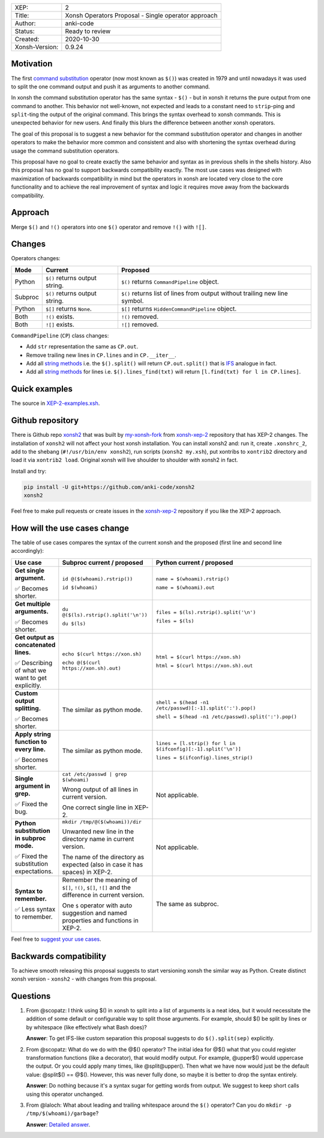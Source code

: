 
.. list-table::

  * - XEP:
    - 2
  * - Title:
    - Xonsh Operators Proposal - Single operator approach
  * - Author:
    - anki-code
  * - Status:
    - Ready to review
  * - Created:
    - 2020-10-30
  * - Xonsh-Version:
    - 0.9.24

Motivation
**********

The first `command substitution <https://en.wikipedia.org/wiki/Command_substitution>`_ operator (now most known as ``$()``)
was created in 1979 and until nowadays it was used to split the one command output and push it as arguments to another command.

In xonsh the command substitution operator has the same syntax - ``$()`` - but in xonsh it returns the pure output from
one command to another. This behavior not well-known, not expected and leads to a constant need to ``strip``-ping
and ``split``-ting the output of the original command. This brings the syntax overhead to xonsh commands. This is unexpected
behavior for new users. And finally this blurs the difference between another xonsh operators.

The goal of this proposal is to suggest a new behavior for the command substitution operator and changes in another
operators to make the behavior more common and consistent and also with shortening the syntax overhead during usage
the command substitution operators.

This proposal have no goal to create exactly the same behavior and syntax as in previous shells in the shells history.
Also this proposal has no goal to support backwards compatibility exactly. The most use cases was designed with
maximization of backwards compatibility in mind but the operators in xonsh are located very close to the core
functionality and to achieve the real improvement of syntax and logic it requires move away from the backwards compatibility.


Approach
********

Merge ``$()`` and ``!()`` operators into one ``$()`` operator and remove ``!()`` with ``![]``.

Changes
*******

Operators changes:

.. list-table::
    :header-rows: 1

    * - Mode
      - Current
      - Proposed

    * - Python
      - ``$()`` returns output string.
      - ``$()`` returns ``CommandPipeline`` object.

    * - Subproc
      - ``$()`` returns output string.
      - ``$()`` returns list of lines from output without trailing new line symbol.

    * - Python
      - ``$[]`` returns ``None``.
      - ``$[]`` returns ``HiddenCommandPipeline`` object.

    * - Both
      - ``!()`` exists.
      - ``!()`` removed.

    * - Both
      - ``![]`` exists.
      - ``![]`` removed.

``CommandPipeline`` (``CP``) class changes:

* Add ``str`` representation the same as ``CP.out``.

* Remove trailing new lines in ``CP.lines`` and in ``CP.__iter__``.

* Add all `string methods <https://docs.python.org/3/library/stdtypes.html#string-methods>`_
  i.e. the ``$().split()`` will return ``CP.out.split()`` that is `IFS <https://bash.cyberciti.biz/guide/$IFS>`_ analogue in fact.

* Add all `string methods <https://docs.python.org/3/library/stdtypes.html#string-methods>`_
  for lines i.e. ``$().lines_find(txt)`` will return ``[l.find(txt) for l in CP.lines]``.

Quick examples
**************

.. image:: xop-2.png

The source in `XEP-2-examples.xsh <XEP-2-examples.xsh>`_.

Github repository
*****************

There is Github repo `xonsh2 <https://github.com/anki-code/xonsh2>`_ that was built by `my-xonsh-fork <https://github.com/anki-code/my-xonsh-fork>`_
from `xonsh-xep-2 <https://github.com/anki-code/xonsh-xep-2>`_ repository that has XEP-2 changes. The installation of ``xonsh2``
will not affect your host xonsh installation. You can install xonsh2 and: run it, create ``.xonshrc_2``, add to
the shebang (``#!/usr/bin/env xonsh2``), run scripts (``xonsh2 my.xsh``), put xontribs to ``xontrib2`` directory
and load it via ``xontrib2 load``. Original xonsh will live shoulder to shoulder with xonsh2 in fact.

Install and try:

.. code-block:: bash

    pip install -U git+https://github.com/anki-code/xonsh2
    xonsh2

Feel free to make pull requests or create issues in the `xonsh-xep-2 <https://github.com/anki-code/xonsh-xep-2>`_
repository if you like the XEP-2 approach.

How will the use cases change
*****************************

The table of use cases compares the syntax of the current xonsh and the proposed (first line and second line accordingly):

.. list-table::
    :widths: 5 30 60
    :header-rows: 1

    * - Use case
      - Subproc current / proposed
      - Python current / proposed

    * - **Get single argument.**

        ✅ Becomes shorter.

      - ``id @($(whoami).rstrip())``
      
        ``id $(whoami)``
      - ``name = $(whoami).rstrip()``     
            
        ``name = $(whoami).out``
        
    * - **Get multiple arguments.**

        ✅ Becomes shorter.

      - ``du @($(ls).rstrip().split('\n'))``
      
        ``du $(ls)``
      - ``files = $(ls).rstrip().split('\n')``
            
        ``files = $(ls)``

    * - **Get output as concatenated lines.**

        ✅ Describing of what we want to get explicitly.

      - ``echo $(curl https://xon.sh)``
      
        ``echo @($(curl https://xon.sh).out)``
      - ``html = $(curl https://xon.sh)``     
            
        ``html = $(curl https://xon.sh).out``

    * - **Custom output splitting.**

        ✅ Becomes shorter.

      - The similar as python mode.
      - ``shell = $(head -n1 /etc/passwd)[:-1].split(':').pop()``

        ``shell = $(head -n1 /etc/passwd).split(':').pop()``

    * - **Apply string function to every line.**

        ✅ Becomes shorter.

      - The similar as python mode.
      - ``lines = [l.strip() for l in $(ifconfig)[:-1].split('\n')]``

        ``lines = $(ifconfig).lines_strip()``

    * - **Single argument in grep.**

        ✅ Fixed the bug.

      - ``cat /etc/passwd | grep $(whoami)``

        Wrong output of all lines in current version.

        One correct single line in XEP-2.

      - Not applicable.

    * - **Python substitution in subproc mode.**

        ✅ Fixed the substitution expectations.

      - ``mkdir /tmp/@($(whoami))/dir``

        Unwanted new line in the directory name in current version.

        The name of the directory as expected (also in case it has spaces) in XEP-2.

      - Not applicable.

    * - **Syntax to remember.**

        ✅ Less syntax to remember.

      - Remember the meaning of ``$[]``, ``!()``, ``$[]``, ``![]`` and the difference in current version.

        One ``$`` operator with auto suggestion and named properties and functions in XEP-2.

      - The same as subproc.



Feel free to `suggest your use cases <https://github.com/anki-code/xonsh-operators-proposal/issues/new>`_.


Backwards compatibility
***********************

To achieve smooth releasing this proposal suggests to start versioning xonsh the similar way as Python.
Create distinct xonsh version - ``xonsh2`` - with changes from this proposal.

Questions
*********

1. From @scopatz: I think using $() in xonsh to split into a list of arguments is a neat idea,
   but it would necessitate the addition of some default or configurable way to split those arguments.
   For example, should $() be split by lines or by whitespace (like effectively what Bash does)?

   **Answer**: To get IFS-like custom separation this proposal suggests to do ``$().split(sep)`` explicitly.

2. From @scopatz: What do we do with the @$() operator? The initial idea for @$() what that you could register
   transformation functions (like a decorator), that would modify output. For example, @upper$() would uppercase
   the output. Or you could apply many times, like @split@upper(). Then what we have now would just be the default
   value: @split$() == @$(). However, this was never fully done, so maybe it is better to drop the syntax entirely.

   **Answer**: Do nothing because it's a syntax sugar for getting words from output. We suggest to keep short calls
   using this operator unchanged.

3. From @laloch: What about leading and trailing whitespace around the ``$()`` operator?
   Can you do ``mkdir -p /tmp/$(whoami)/garbage``?

   **Answer**: `Detailed answer <https://github.com/anki-code/xonsh-operators-proposal/issues/2#issuecomment-720000359>`_.

